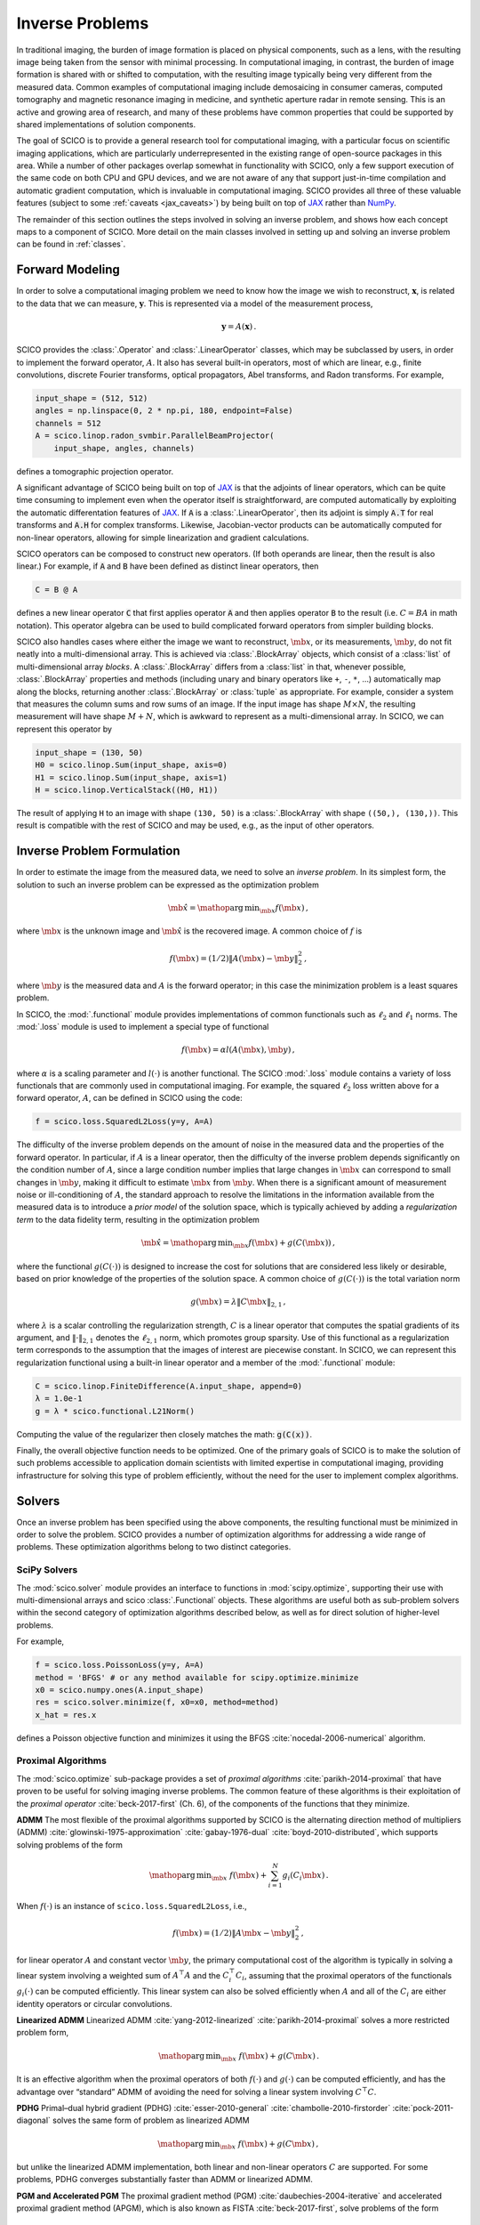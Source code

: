 Inverse Problems
================


.. raw:: html

    <style type='text/css'>
    div.document ul blockquote {
       margin-bottom: 8px !important;
    }
    div.document li > p {
       margin-bottom: 4px !important;
    }
    div.document ul > li {
      list-style: square outside !important;
      margin-left: 1em !important;
    }
    section {
      padding-bottom: 1em;
    }
    ul {
      margin-bottom: 1em;
    }
    </style>


In traditional imaging, the burden of image formation is placed on physical components, such as a lens, with the resulting image being taken from the sensor with minimal processing. In computational imaging, in contrast, the burden of image formation is shared with or shifted to computation, with the resulting image typically being very different from the measured data. Common examples of computational imaging include demosaicing in consumer cameras, computed tomography and magnetic resonance imaging in medicine, and synthetic aperture radar in remote sensing. This is an active and growing area of research, and many of these problems have common properties that could be supported by shared implementations of solution components.

The goal of SCICO is to provide a general research tool for computational imaging, with a particular focus on scientific imaging applications, which are particularly underrepresented in the existing range of open-source packages in this area. While a number of other packages overlap somewhat in functionality with SCICO, only a few support execution of the same code on both CPU and GPU devices, and we are not aware of any that support just-in-time compilation and automatic gradient computation, which is invaluable in computational imaging. SCICO provides all three of these valuable features (subject to some :ref:`caveats <jax_caveats>`) by being built on top of `JAX <https://jax.readthedocs.io/en/latest/>`__ rather than `NumPy <https://numpy.org/>`__.


The remainder of this section outlines the steps involved in solving an inverse problem, and shows how each concept maps to a component of SCICO. More detail on the main classes involved in setting up and solving an inverse problem can be found in :ref:`classes`.


Forward Modeling
----------------

In order to solve a computational imaging problem we need to know how
the image we wish to reconstruct, :math:`\mathbf{x}`, is related to the
data that we can measure, :math:`\mathbf{y}`. This is represented via a
model of the measurement process,

.. math:: \mathbf{y} = A(\mathbf{x}) \,.

SCICO provides the :class:`.Operator` and :class:`.LinearOperator`
classes, which may be subclassed by users, in order to implement the
forward operator, :math:`A`. It also has several built-in operators,
most of which are linear, e.g., finite convolutions, discrete Fourier
transforms, optical propagators, Abel transforms, and Radon
transforms. For example,

.. code:: python

       input_shape = (512, 512)
       angles = np.linspace(0, 2 * np.pi, 180, endpoint=False)
       channels = 512
       A = scico.linop.radon_svmbir.ParallelBeamProjector(
           input_shape, angles, channels)

defines a tomographic projection operator.

A significant advantage of SCICO being built on top of `JAX
<https://jax.readthedocs.io/en/latest/>`__ is that the adjoints of
linear operators, which can be quite time consuming to implement even
when the operator itself is straightforward, are computed
automatically by exploiting the automatic differentation features of
`JAX <https://jax.readthedocs.io/en/latest/>`__. If :code:`A` is a
:class:`.LinearOperator`, then its adjoint is simply :code:`A.T` for
real transforms and :code:`A.H` for complex transforms. Likewise,
Jacobian-vector products can be automatically computed for non-linear
operators, allowing for simple linearization and gradient
calculations.

SCICO operators can be composed to construct new operators. (If both
operands are linear, then the result is also linear.) For example, if
:code:`A` and :code:`B` have been defined as distinct linear
operators, then

.. code:: python

       C = B @ A

defines a new linear operator :code:`C` that first applies operator
:code:`A` and then applies operator :code:`B` to the result
(i.e. :math:`C = B A` in math notation). This operator algebra can be
used to build complicated forward operators from simpler building
blocks.

SCICO also handles cases where either the image we want to
reconstruct, :math:`\mb{x}`, or its measurements, :math:`\mb{y}`, do
not fit neatly into a multi-dimensional array. This is achieved via
:class:`.BlockArray` objects, which consist of a :class:`list` of
multi-dimensional array *blocks*. A :class:`.BlockArray` differs from
a :class:`list` in that, whenever possible, :class:`.BlockArray`
properties and methods (including unary and binary operators like
``+``, ``-``, ``*``, …) automatically map along the blocks, returning
another :class:`.BlockArray` or :class:`tuple` as appropriate. For
example, consider a system that measures the column sums and row sums
of an image. If the input image has shape :math:`M \times N`, the
resulting measurement will have shape :math:`M + N`, which is awkward
to represent as a multi-dimensional array. In SCICO, we can represent
this operator by

.. code:: python

       input_shape = (130, 50)
       H0 = scico.linop.Sum(input_shape, axis=0)
       H1 = scico.linop.Sum(input_shape, axis=1)
       H = scico.linop.VerticalStack((H0, H1))

The result of applying ``H`` to an image with shape ``(130, 50)`` is a
:class:`.BlockArray` with shape ``((50,), (130,))``. This result is
compatible with the rest of SCICO and may be used, e.g., as the input
of other operators.

Inverse Problem Formulation
---------------------------

In order to estimate the image from the measured data, we need to solve
an *inverse problem*. In its simplest form, the solution to such an
inverse problem can be expressed as the optimization problem

.. math:: \hat{\mb{x}} = \mathop{\mathrm{arg\,min}}_{\mb{x}} f( \mb{x} ) \,,

where :math:`\mb{x}` is the unknown image and :math:`\hat{\mb{x}}` is
the recovered image. A common choice of :math:`f` is

.. math:: f(\mb{x}) = (1/2) \| A(\mb{x}) - \mb{y} \|_2^2 \,,

where :math:`\mb{y}` is the measured data and :math:`A` is the
forward operator; in this case the minimization problem is a least
squares problem.

In SCICO, the :mod:`.functional` module provides implementations of common
functionals such as :math:`\ell_2` and :math:`\ell_1` norms. The
:mod:`.loss` module is used to implement a special type of functional

.. math:: f(\mb{x}) = \alpha l(A(\mb{x}),\mb{y}) \,,

where :math:`\alpha` is a scaling parameter and :math:`l(\cdot)` is
another functional. The SCICO :mod:`.loss` module contains a variety
of loss functionals that are commonly used in computational
imaging. For example, the squared :math:`\ell_2` loss written above
for a forward operator, :math:`A`, can be defined in SCICO using the
code:

.. code:: python

       f = scico.loss.SquaredL2Loss(y=y, A=A)

The difficulty of the inverse problem depends on the amount of noise in
the measured data and the properties of the forward operator. In
particular, if :math:`A` is a linear operator, then the difficulty of
the inverse problem depends significantly on the condition number of
:math:`A`, since a large condition number implies that large changes in
:math:`\mb{x}` can correspond to small changes in
:math:`\mb{y}`, making it difficult to estimate :math:`\mb{x}`
from :math:`\mb{y}`. When there is a significant amount of
measurement noise or ill-conditioning of :math:`A`, the standard
approach to resolve the limitations in the information available from
the measured data is to introduce a *prior model* of the solution space,
which is typically achieved by adding a *regularization term* to the
data fidelity term, resulting in the optimization problem

.. math:: \hat{\mb{x}} = \mathop{\mathrm{arg\,min}}_{\mb{x}} f(\mb{x}) + g(C (\mb{x})) \,,

where the functional :math:`g(C(\cdot))` is designed to increase the
cost for solutions that are considered less likely or desirable, based
on prior knowledge of the properties of the solution space. A common
choice of :math:`g(C(\cdot))` is the total variation norm

.. math:: g(\mb{x}) = \lambda \| C \mb{x} \|_{2,1} \,,

where :math:`\lambda` is a scalar controlling the regularization
strength, :math:`C` is a linear operator that computes the spatial
gradients of its argument, and :math:`\| \cdot \|_{2,1}` denotes the
:math:`\ell_{2,1}` norm, which promotes group sparsity. Use of this
functional as a regularization term corresponds to the assumption that
the images of interest are piecewise constant. In SCICO, we can
represent this regularization functional using a built-in linear
operator and a member of the :mod:`.functional` module:

.. code:: python

       C = scico.linop.FiniteDifference(A.input_shape, append=0)
       λ = 1.0e-1
       g = λ * scico.functional.L21Norm()

Computing the value of the regularizer then closely matches the math:
:code:`g(C(x))`.

Finally, the overall objective function needs to be optimized. One of
the primary goals of SCICO is to make the solution of such problems
accessible to application domain scientists with limited expertise in
computational imaging, providing infrastructure for solving this type of
problem efficiently, without the need for the user to implement complex
algorithms.

Solvers
-------

Once an inverse problem has been specified using the above components,
the resulting functional must be minimized in order to solve the
problem. SCICO provides a number of optimization algorithms for
addressing a wide range of problems. These optimization algorithms
belong to two distinct categories.

SciPy Solvers
~~~~~~~~~~~~~

The :mod:`scico.solver` module provides an interface to functions in
:mod:`scipy.optimize`, supporting their use with multi-dimensional
arrays and scico :class:`.Functional` objects. These algorithms are
useful both as sub-problem solvers within the second category of
optimization algorithms described below, as well as for direct
solution of higher-level problems.

For example,

.. code:: python

       f = scico.loss.PoissonLoss(y=y, A=A)
       method = 'BFGS' # or any method available for scipy.optimize.minimize
       x0 = scico.numpy.ones(A.input_shape)
       res = scico.solver.minimize(f, x0=x0, method=method)
       x_hat = res.x

defines a Poisson objective function and minimizes it using the BFGS
:cite:`nocedal-2006-numerical` algorithm.

Proximal Algorithms
~~~~~~~~~~~~~~~~~~~

The :mod:`scico.optimize` sub-package provides a set of *proximal
algorithms* :cite:`parikh-2014-proximal` that have proven to be useful for
solving imaging inverse problems. The common feature of these algorithms
is their exploitation of the *proximal operator*
:cite:`beck-2017-first` (Ch. 6), of the components of the functions that they minimize.

**ADMM** The most flexible of the proximal algorithms supported by SCICO
is the alternating direction method of multipliers (ADMM)
:cite:`glowinski-1975-approximation` :cite:`gabay-1976-dual`
:cite:`boyd-2010-distributed`, which supports solving problems of the form

.. math:: \mathop{\mathrm{arg\,min}}_{\mb{x}} \; f(\mb{x}) + \sum_{i=1}^N g_i(C_i \mb{x}) \,.

When :math:`f(\cdot)` is an instance of ``scico.loss.SquaredL2Loss``,
i.e.,

.. math:: f(\mb{x}) = (1/2) \| A \mb{x} - \mb{y} \|_2^2 \,,

for linear operator :math:`A` and constant vector :math:`\mb{y}`,
the primary computational cost of the algorithm is typically in solving
a linear system involving a weighted sum of :math:`A^\top A` and the
:math:`C_i^\top C_i`, assuming that the proximal operators of the
functionals :math:`g_i(\cdot)` can be computed efficiently. This linear
system can also be solved efficiently when :math:`A` and all of the
:math:`C_i` are either identity operators or circular convolutions.

**Linearized ADMM** Linearized ADMM :cite:`yang-2012-linearized`
:cite:`parikh-2014-proximal` solves a more restricted problem form,

.. math:: \mathop{\mathrm{arg\,min}}_{\mb{x}} \; f(\mb{x}) + g(C \mb{x}) \,.

It is an effective algorithm when the proximal operators of both
:math:`f(\cdot)` and :math:`g(\cdot)` can be computed efficiently, and
has the advantage over “standard” ADMM of avoiding the need for solving
a linear system involving :math:`C^\top C`.

**PDHG** Primal–dual hybrid gradient (PDHG) :cite:`esser-2010-general`
:cite:`chambolle-2010-firstorder` :cite:`pock-2011-diagonal` solves the same form of problem as linearized ADMM

.. math:: \mathop{\mathrm{arg\,min}}_{\mb{x}} \; f(\mb{x}) + g(C \mb{x}) \,,

but unlike the linearized ADMM implementation, both linear and
non-linear operators :math:`C` are supported. For some problems, PDHG
converges substantially faster than ADMM or linearized ADMM.

**PGM and Accelerated PGM** The proximal gradient method (PGM)
:cite:`daubechies-2004-iterative` and accelerated proximal gradient method
(APGM), which is also known as FISTA :cite:`beck-2017-first`, solve problems
of the form

.. math:: \mathop{\mathrm{arg\,min}}_{\mb{x}} \; f(\mb{x}) + g(\mb{x}) \,,

where :math:`f(\cdot)` is assumed to be differentiable, and
:math:`g(\cdot)` is assumed to have a proximal operator that can be
computed efficiently. These algorithms typically require more iterations
for convergence than ADMM, but can provide faster convergence with time
when the linear solve required by ADMM is slow to compute.

Machine Learning
----------------

While relatively simple regularization terms such as the total
variation norm can be effective when the underlying assumptions are
well matched to the data (e.g., the reconstructed images for certain
materials science applications really are approximately piecewise
constant), it is difficult to design mathematically simple
regularization terms that adequately represent the properties of the
complex data that is often encountered in practice. A widely-used
alternative framework for regularizing the solution of imaging inverse
problems is *plug-and-play priors* (PPP)
:cite:`venkatakrishnan-2013-plugandplay2` :cite:`sreehari-2016-plug`
:cite:`kamilov-2022-plug`, which provides a mechanism for exploiting
image denoisers such as BM3D :cite:`dabov-2008-image` as implicit
priors. With the rise of deep learning methods, PPP provided one of
the first frameworks for applying machine learning methods to inverse
problems via the use of learned denoisers such as DnCNN
:cite:`zhang-2017-dncnn`.

SCICO supports PPP inverse problems solutions with both BM3D and DnCNN
denoisers, and provides usage examples for both choices. BM3D is more
flexible, as it includes a tunable noise level parameter, while SCICO
only includes DnCNN models trained at three different noise levels (as
in the original DnCNN paper), but DnCNN has a significant speed
advantage when GPUs are available. As an example, the following code
outline demonstrates a PPP solution, with a non-negativity constraint
and a 17-layer DnCNN denoiser as a regularizer, of an inverse problem
with measurement, :math:`\mb{y}`, and a generic linear forward
operator, :math:`A`.

.. code:: python

       ρ = 0.3  # ADMM penalty parameter
       maxiter = 10 # number of ADMM iterations

       f = scico.loss.SquaredL2Loss(y=y, A=A)
       g1 = scico.functional.DnCNN("17M")
       g2 = scico.functional.NonNegativeIndicator()
       C = scico.linop.Identity(A.input_shape)

       solver = scico.optimize.admm.ADMM(
         f=f,
         g_list=[g1, g2],
         C_list=[C, C],
         rho_list=[ρ, ρ],
         x0=A.T @ y,
         maxiter=maxiter,
         subproblem_solver=scico.optimize.admm.LinearSubproblemSolver(),
         itstat_options={"display": True, "period": 5},
       )

       x_hat = solver.solve()

Example results for this type of approach applied to image deconvolution
(i.e. with forward operator, :math:`A`, as a convolution) are shown in
the figure below.

.. image:: /figures/deconv_ppp_dncnn.png
     :align: center
     :width: 95%
     :alt: Image deconvolution via PPP with DnCNN denoiser.

|

More recently, a wider variety of frameworks have been developed for
applying deep learning methods to inverse problems, including the
application of the adjoint of the forward operator to map the
measurement to the solution space followed by an artifact removal CNN
:cite:`jin-2017-unet`, and learned networks with structures based on
the unrolling of iterative algorithms such as PPP
:cite:`monga-2021-algorithm`. A number of these methods are currently
being implemented, and will be included in a future SCICO release. It
is worth noting, however, that while some of these methods offer
superior performance to PPP, it is at the cost of having to train the
models with problem-specific data, which may be difficult to obtain,
while PPP is often able to function well with a denoiser trained on
generic image data.
